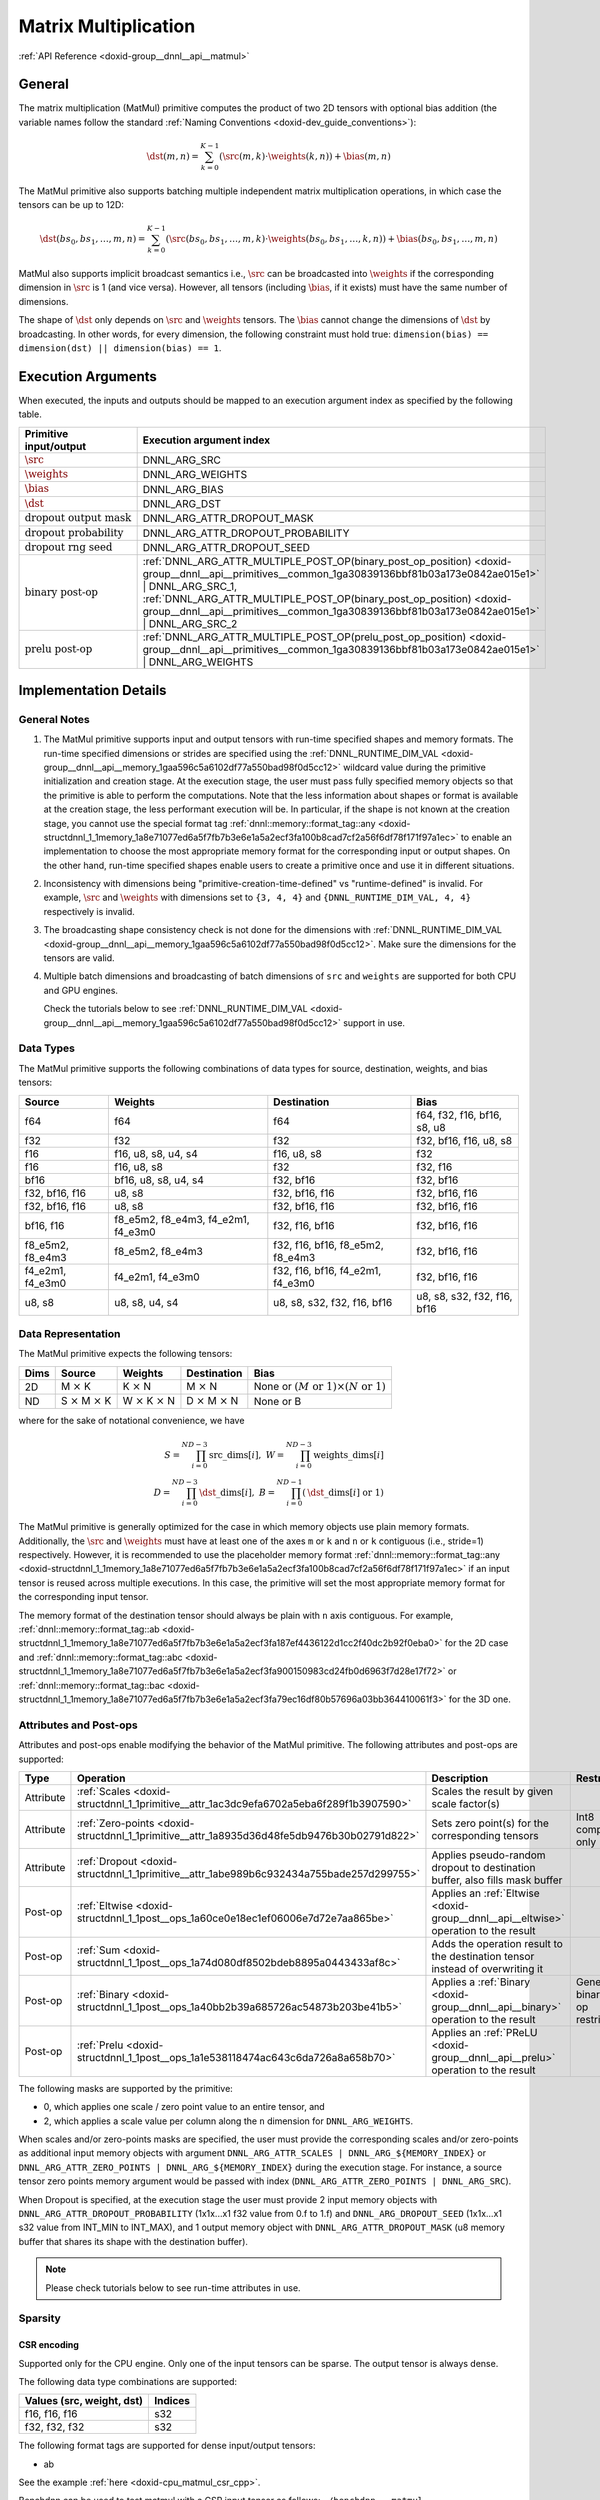 .. index:: pair: page; Matrix Multiplication
.. _doxid-dev_guide_matmul:

Matrix Multiplication
=====================

:ref:`API Reference <doxid-group__dnnl__api__matmul>`

General
~~~~~~~

The matrix multiplication (MatMul) primitive computes the product of two 2D tensors with optional bias addition (the variable names follow the standard :ref:`Naming Conventions <doxid-dev_guide_conventions>`):

.. math::

	\dst(m, n) = \sum_{k=0}^{K - 1} \left( \src(m, k) \cdot \weights(k, n) \right) + \bias(m, n)

The MatMul primitive also supports batching multiple independent matrix multiplication operations, in which case the tensors can be up to 12D:

.. math::

	\dst(bs_0, bs_1, \ldots, m, n) = \sum_{k=0}^{K - 1} \left( \src(bs_0, bs_1, \ldots, m, k) \cdot \weights(bs_0, bs_1, \ldots, k, n) \right) + \bias(bs_0, bs_1, \ldots, m, n)

MatMul also supports implicit broadcast semantics i.e., :math:`\src` can be broadcasted into :math:`\weights` if the corresponding dimension in :math:`\src` is 1 (and vice versa). However, all tensors (including :math:`\bias`, if it exists) must have the same number of dimensions.

The shape of :math:`\dst` only depends on :math:`\src` and :math:`\weights` tensors. The :math:`\bias` cannot change the dimensions of :math:`\dst` by broadcasting. In other words, for every dimension, the following constraint must hold true: ``dimension(bias) == dimension(dst) || dimension(bias) == 1``.

Execution Arguments
~~~~~~~~~~~~~~~~~~~

When executed, the inputs and outputs should be mapped to an execution argument index as specified by the following table.

===================================  ==================================================================================================================================================================  
Primitive input/output               Execution argument index                                                                                                                                            
===================================  ==================================================================================================================================================================  
:math:`\src`                         DNNL_ARG_SRC                                                                                                                                                        
:math:`\weights`                     DNNL_ARG_WEIGHTS                                                                                                                                                    
:math:`\bias`                        DNNL_ARG_BIAS                                                                                                                                                       
:math:`\dst`                         DNNL_ARG_DST                                                                                                                                                        
:math:`\text{dropout output mask}`   DNNL_ARG_ATTR_DROPOUT_MASK                                                                                                                                          
:math:`\text{dropout probability}`   DNNL_ARG_ATTR_DROPOUT_PROBABILITY                                                                                                                                   
:math:`\text{dropout rng seed}`      DNNL_ARG_ATTR_DROPOUT_SEED                                                                                                                                          
:math:`\text{binary post-op}`        :ref:`DNNL_ARG_ATTR_MULTIPLE_POST_OP(binary_post_op_position) <doxid-group__dnnl__api__primitives__common_1ga30839136bbf81b03a173e0842ae015e1>` | DNNL_ARG_SRC_1,   
                                     :ref:`DNNL_ARG_ATTR_MULTIPLE_POST_OP(binary_post_op_position) <doxid-group__dnnl__api__primitives__common_1ga30839136bbf81b03a173e0842ae015e1>` | DNNL_ARG_SRC_2    
:math:`\text{prelu post-op}`         :ref:`DNNL_ARG_ATTR_MULTIPLE_POST_OP(prelu_post_op_position) <doxid-group__dnnl__api__primitives__common_1ga30839136bbf81b03a173e0842ae015e1>` | DNNL_ARG_WEIGHTS   
===================================  ==================================================================================================================================================================

Implementation Details
~~~~~~~~~~~~~~~~~~~~~~

General Notes
-------------

#. The MatMul primitive supports input and output tensors with run-time specified shapes and memory formats. The run-time specified dimensions or strides are specified using the :ref:`DNNL_RUNTIME_DIM_VAL <doxid-group__dnnl__api__memory_1gaa596c5a6102df77a550bad98f0d5cc12>` wildcard value during the primitive initialization and creation stage. At the execution stage, the user must pass fully specified memory objects so that the primitive is able to perform the computations. Note that the less information about shapes or format is available at the creation stage, the less performant execution will be. In particular, if the shape is not known at the creation stage, you cannot use the special format tag :ref:`dnnl::memory::format_tag::any <doxid-structdnnl_1_1memory_1a8e71077ed6a5f7fb7b3e6e1a5a2ecf3fa100b8cad7cf2a56f6df78f171f97a1ec>` to enable an implementation to choose the most appropriate memory format for the corresponding input or output shapes. On the other hand, run-time specified shapes enable users to create a primitive once and use it in different situations.

#. Inconsistency with dimensions being "primitive-creation-time-defined" vs "runtime-defined" is invalid. For example, :math:`\src` and :math:`\weights` with dimensions set to ``{3, 4, 4}`` and ``{DNNL_RUNTIME_DIM_VAL, 4, 4}`` respectively is invalid.

#. The broadcasting shape consistency check is not done for the dimensions with :ref:`DNNL_RUNTIME_DIM_VAL <doxid-group__dnnl__api__memory_1gaa596c5a6102df77a550bad98f0d5cc12>`. Make sure the dimensions for the tensors are valid.

#. Multiple batch dimensions and broadcasting of batch dimensions of ``src`` and ``weights`` are supported for both CPU and GPU engines.
   
   Check the tutorials below to see :ref:`DNNL_RUNTIME_DIM_VAL <doxid-group__dnnl__api__memory_1gaa596c5a6102df77a550bad98f0d5cc12>` support in use.

Data Types
----------

The MatMul primitive supports the following combinations of data types for source, destination, weights, and bias tensors:

=================  ===================================  =================================  ============================  
Source             Weights                              Destination                        Bias                          
=================  ===================================  =================================  ============================  
f64                f64                                  f64                                f64, f32, f16, bf16, s8, u8   
f32                f32                                  f32                                f32, bf16, f16, u8, s8        
f16                f16, u8, s8, u4, s4                  f16, u8, s8                        f32                           
f16                f16, u8, s8                          f32                                f32, f16                      
bf16               bf16, u8, s8, u4, s4                 f32, bf16                          f32, bf16                     
f32, bf16, f16     u8, s8                               f32, bf16, f16                     f32, bf16, f16                
f32, bf16, f16     u8, s8                               f32, bf16, f16                     f32, bf16, f16                
bf16, f16          f8_e5m2, f8_e4m3, f4_e2m1, f4_e3m0   f32, f16, bf16                     f32, bf16, f16                
f8_e5m2, f8_e4m3   f8_e5m2, f8_e4m3                     f32, f16, bf16, f8_e5m2, f8_e4m3   f32, bf16, f16                
f4_e2m1, f4_e3m0   f4_e2m1, f4_e3m0                     f32, f16, bf16, f4_e2m1, f4_e3m0   f32, bf16, f16                
u8, s8             u8, s8, u4, s4                       u8, s8, s32, f32, f16, bf16        u8, s8, s32, f32, f16, bf16   
=================  ===================================  =================================  ============================

Data Representation
-------------------

The MatMul primitive expects the following tensors:

=====  ====================================  ====================================  ====================================  ===========================================================  
Dims   Source                                Weights                               Destination                           Bias                                                         
=====  ====================================  ====================================  ====================================  ===========================================================  
2D     M :math:`\times` K                    K :math:`\times` N                    M :math:`\times` N                    None or :math:`(M \text{ or } 1) \times (N \text{ or } 1)`   
ND     S :math:`\times` M :math:`\times` K   W :math:`\times` K :math:`\times` N   D :math:`\times` M :math:`\times` N   None or B                                                    
=====  ====================================  ====================================  ====================================  ===========================================================

where for the sake of notational convenience, we have

.. math::

	S = \prod_{i = 0}^{ND - 3} \mathrm{src\_dims}[i], \; W = \prod_{i = 0}^{ND - 3} \mathrm{weights\_dims}[i] \\ D = \prod_{i = 0}^{ND - 3} \mathrm{\dst\_dims}[i], \; B = \prod_{i = 0}^{ND - 1} \left( \mathrm{\dst\_dims}[i] \mbox{ or } 1 \right)

The MatMul primitive is generally optimized for the case in which memory objects use plain memory formats. Additionally, the :math:`\src` and :math:`\weights` must have at least one of the axes ``m`` or ``k`` and ``n`` or ``k`` contiguous (i.e., stride=1) respectively. However, it is recommended to use the placeholder memory format :ref:`dnnl::memory::format_tag::any <doxid-structdnnl_1_1memory_1a8e71077ed6a5f7fb7b3e6e1a5a2ecf3fa100b8cad7cf2a56f6df78f171f97a1ec>` if an input tensor is reused across multiple executions. In this case, the primitive will set the most appropriate memory format for the corresponding input tensor.

The memory format of the destination tensor should always be plain with ``n`` axis contiguous. For example, :ref:`dnnl::memory::format_tag::ab <doxid-structdnnl_1_1memory_1a8e71077ed6a5f7fb7b3e6e1a5a2ecf3fa187ef4436122d1cc2f40dc2b92f0eba0>` for the 2D case and :ref:`dnnl::memory::format_tag::abc <doxid-structdnnl_1_1memory_1a8e71077ed6a5f7fb7b3e6e1a5a2ecf3fa900150983cd24fb0d6963f7d28e17f72>` or :ref:`dnnl::memory::format_tag::bac <doxid-structdnnl_1_1memory_1a8e71077ed6a5f7fb7b3e6e1a5a2ecf3fa79ec16df80b57696a03bb364410061f3>` for the 3D one.

Attributes and Post-ops
-----------------------

Attributes and post-ops enable modifying the behavior of the MatMul primitive. The following attributes and post-ops are supported:

==========  ============================================================================================  ====================================================================================  ====================================  
Type        Operation                                                                                     Description                                                                           Restrictions                          
==========  ============================================================================================  ====================================================================================  ====================================  
Attribute   :ref:`Scales <doxid-structdnnl_1_1primitive__attr_1ac3dc9efa6702a5eba6f289f1b3907590>`        Scales the result by given scale factor(s)                                                                                  
Attribute   :ref:`Zero-points <doxid-structdnnl_1_1primitive__attr_1a8935d36d48fe5db9476b30b02791d822>`   Sets zero point(s) for the corresponding tensors                                      Int8 computations only                
Attribute   :ref:`Dropout <doxid-structdnnl_1_1primitive__attr_1abe989b6c932434a755bade257d299755>`       Applies pseudo-random dropout to destination buffer, also fills mask buffer                                                 
Post-op     :ref:`Eltwise <doxid-structdnnl_1_1post__ops_1a60ce0e18ec1ef06006e7d72e7aa865be>`             Applies an :ref:`Eltwise <doxid-group__dnnl__api__eltwise>` operation to the result                                         
Post-op     :ref:`Sum <doxid-structdnnl_1_1post__ops_1a74d080df8502bdeb8895a0443433af8c>`                 Adds the operation result to the destination tensor instead of overwriting it                                               
Post-op     :ref:`Binary <doxid-structdnnl_1_1post__ops_1a40bb2b39a685726ac54873b203be41b5>`              Applies a :ref:`Binary <doxid-group__dnnl__api__binary>` operation to the result      General binary post-op restrictions   
Post-op     :ref:`Prelu <doxid-structdnnl_1_1post__ops_1a1e538118474ac643c6da726a8a658b70>`               Applies an :ref:`PReLU <doxid-group__dnnl__api__prelu>` operation to the result                                             
==========  ============================================================================================  ====================================================================================  ====================================

The following masks are supported by the primitive:

* 0, which applies one scale / zero point value to an entire tensor, and

* 2, which applies a scale value per column along the ``n`` dimension for ``DNNL_ARG_WEIGHTS``.

When scales and/or zero-points masks are specified, the user must provide the corresponding scales and/or zero-points as additional input memory objects with argument ``DNNL_ARG_ATTR_SCALES | DNNL_ARG_${MEMORY_INDEX}`` or ``DNNL_ARG_ATTR_ZERO_POINTS | DNNL_ARG_${MEMORY_INDEX}`` during the execution stage. For instance, a source tensor zero points memory argument would be passed with index (``DNNL_ARG_ATTR_ZERO_POINTS | DNNL_ARG_SRC``).

When Dropout is specified, at the execution stage the user must provide 2 input memory objects with ``DNNL_ARG_ATTR_DROPOUT_PROBABILITY`` (1x1x...x1 f32 value from 0.f to 1.f) and ``DNNL_ARG_DROPOUT_SEED`` (1x1x...x1 s32 value from INT_MIN to INT_MAX), and 1 output memory object with ``DNNL_ARG_ATTR_DROPOUT_MASK`` (u8 memory buffer that shares its shape with the destination buffer).

.. note:: 

   Please check tutorials below to see run-time attributes in use.
   
   


Sparsity
--------

CSR encoding
++++++++++++

Supported only for the CPU engine. Only one of the input tensors can be sparse. The output tensor is always dense.

The following data type combinations are supported:

==========================  ========  
Values (src, weight, dst)   Indices   
==========================  ========  
f16, f16, f16               s32       
f32, f32, f32               s32       
==========================  ========

The following format tags are supported for dense input/output tensors:

* ab

See the example :ref:`here <doxid-cpu_matmul_csr_cpp>`.

Benchdnn can be used to test matmul with a CSR input tensor as follows: ``./benchdnn --matmul --encoding=csr+0.99:: --wtag=ab --dtag=ab 4x1000000:1000000x128``

For the case above, the number of non-zero elements for the source tensor is calculated as max(4 \* 1000000 \* (1 - 0.99), 1).

COO encoding
++++++++++++

Supported only for the CPU and GPU engines. Only one of the input tensors can be sparse. The output tensor is always dense.

The following data type combinations are supported:

==========================  ========  
Values (src, weight, dst)   Indices   
==========================  ========  
f16, f16, f16               s32       
f32, f32, f32               s32       
==========================  ========

The following format tags are supported for dense weights tensor:

* ab

* ba

The following format tags are supported for dense destination tensor:

* ab

See the example :ref:`here <doxid-cpu_matmul_coo_cpp>`.

Benchdnn can be used to test matmul with a COO input tensor as follows: ``./benchdnn --matmul --encoding=coo+0.99:: --wtag=ab --dtag=ab 4x1000000:1000000x128``

For the case above, the number of non-zero elements for the source tensor is calculated as max(4 \* 1000000 \* (1 - 0.99), 1).

PACKED encoding
+++++++++++++++

Only the weights tensor is allowed to be sparse. The other tensors are always dense.

In general, it is expected that all matmul related functionality (e.g. post-ops, scales, zero-points, etc) that is supported for the dense weights should also work for the sparse weights.

Currently, matmul has the following limitations for the PACKED encoding:

* Supported only for the CPU engine

* Only Intel Advanced Matrix Extensions (Intel AMX) instruction set architecture (ISA) is supported

* Only ``s8`` data type for the weights is supported

* Only 1 batch dimension is supported

See the example :ref:`here <doxid-cpu_matmul_weights_compression_cpp>`.

Benchdnn can be used to test matmul with the PACKED weights tensor as follows: ``./benchdnn --matmul --dt=s8:s8:s32 --encoding=:packed+0.99: 3x512x1024:1x1024x512``

For the case above, the number of non-zero elements for the weights tensor is calculated as max(1024 \* 512 \* (1 - 0.99), 1).

Refer to :ref:`Sparsity Advanced Topic <doxid-dev_guide_sparsity>` page for more information on sparse encding.

Implementation Limitations
~~~~~~~~~~~~~~~~~~~~~~~~~~

#. Check :ref:`Data Types <doxid-dev_guide_data_types>`.

#. GPU
   
   * Supports up to 6 dimensions.
   
   * Source zero point mask of ``0`` is only supported.
   
   * Sum post-op doesn't support data type other than destination data type.
   
   * Bias of bf16 data type is supported for configuration with bf16 source data type and weights bf16 data type, and up to three dimensional matrices.
   
   * Optimized implementations for fp8 data type are available only on Intel(R) Data Center GPU Max Series and Intel(R) Xe2 Graphics.
   
   * Configuration with int8 source data type, s8 weight data type and bf16 destination data type don't support:
     
     * Destination zero point.
     
     * Runtime dimensions.
     
     * Three and higher dimensional matrices.
   
   * The layout of dropout mask has to be exactly the same as that of dst.

#. CPU
   
   * Configuration with int8 source data type, s8 weight data type and f16 destination data type isn't supported.
   
   * Configuration with floating point source data type, integer weights data type and floating point destination data type is not optimized.
   
   * The layout of dropout mask has to be exactly the same as that of dst.

Performance Tips
~~~~~~~~~~~~~~~~

* Use :ref:`dnnl::memory::format_tag::any <doxid-structdnnl_1_1memory_1a8e71077ed6a5f7fb7b3e6e1a5a2ecf3fa100b8cad7cf2a56f6df78f171f97a1ec>` for either of the input tensors if and only if the shape of the corresponding tensor is fully known at creation time and it is possible to cache reordered tensors across multiple primitive executions. For instance, a good candidate for reuse are the weights tensors during inference: their shapes and data types are known in advance; thus they can be reordered during the first inference pass and can be reused during the subsequent passes. However, if any of the input tensors cannot be reused, it is best to force the primitive to use the same format as that used by the tensors.

Examples
~~~~~~~~

* :ref:`Matmul Primitive Example <doxid-matmul_example_cpp>`

* :ref:`MatMul Tutorial: Comparison with SGEMM <doxid-cpu_sgemm_and_matmul_cpp>`

* :ref:`MatMul Tutorial: INT8 Inference <doxid-inference_int8_matmul_cpp>`

* :ref:`MatMul Tutorial: Quantization <doxid-cpu_matmul_quantization_cpp>`

* :ref:`MatMul Tutorial: weights decompression <doxid-weights_decompression_matmul_cpp>`


